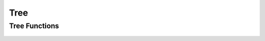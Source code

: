 Tree
====


Tree Functions
--------------
 .. doxygengroup:: treeCPP
     :project: libcugraph
     :members:
     :content-only:
